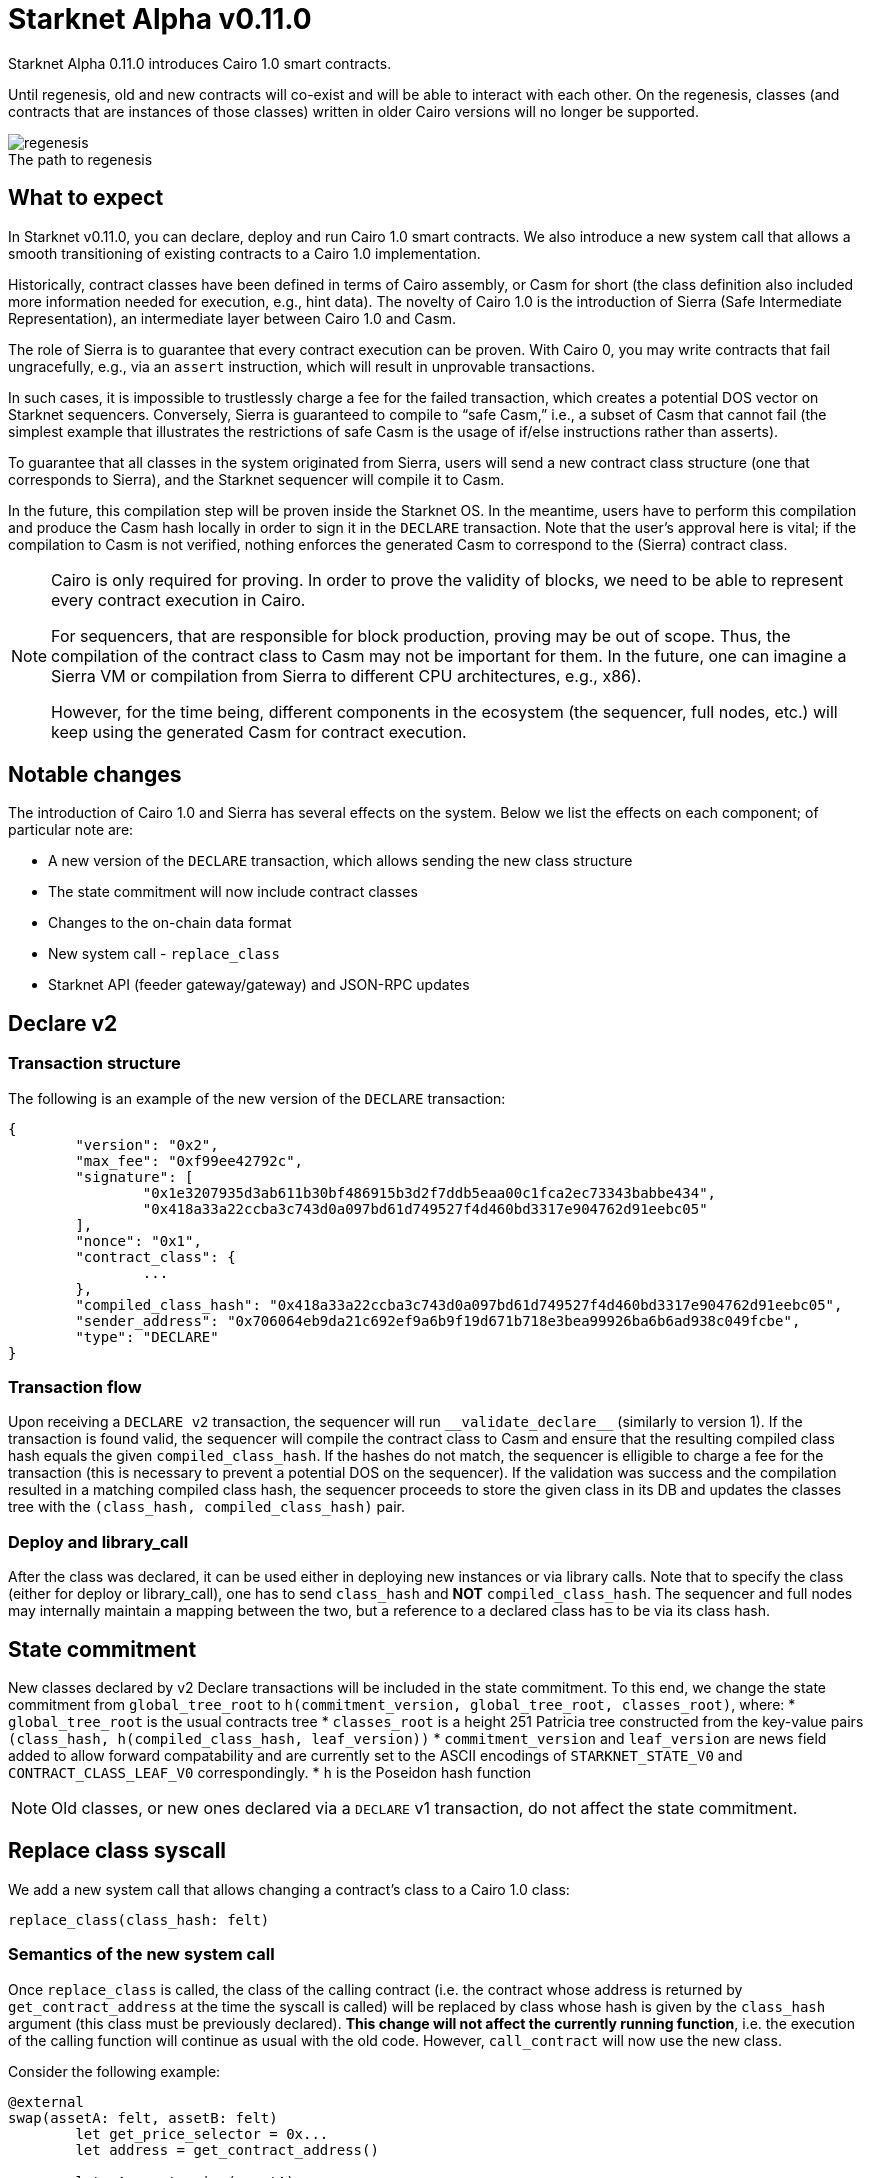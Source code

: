 [id="upcoming_versions"]
# Starknet Alpha v0.11.0

Starknet Alpha 0.11.0 introduces Cairo 1.0 smart contracts.

Until regenesis, old and new contracts will co-exist and will be able to interact with each other. On the regenesis, classes (and contracts that are instances of those classes) written in older Cairo versions will no longer be supported.

[caption=]
.The path to regenesis
image::https://docs.starknet.io/_/img/regenesis.png[]


## What to expect
In Starknet v0.11.0, you can declare, deploy and run Cairo 1.0 smart contracts. We also introduce a new system call that allows a smooth transitioning of existing contracts to a Cairo 1.0 implementation.

Historically, contract classes have been defined in terms of Cairo assembly, or Casm for short (the class definition also included more information needed for execution, e.g., hint data). The novelty of Cairo 1.0 is the introduction of Sierra (Safe Intermediate Representation), an intermediate layer between Cairo 1.0 and Casm.

The role of Sierra is to guarantee that every contract execution can be proven. With Cairo 0, you may write contracts that fail ungracefully, e.g., via an `assert` instruction, which will result in unprovable transactions.

In such cases, it is impossible to trustlessly charge a fee for the failed transaction, which creates a potential DOS vector on Starknet sequencers. Conversely, Sierra is guaranteed to compile to “safe Casm,” i.e., a subset of Casm that cannot fail (the simplest example that illustrates the restrictions of safe Casm is the usage of if/else instructions rather than asserts).

To guarantee that all classes in the system originated from Sierra, users will send a new contract class structure (one that corresponds to Sierra), and the Starknet sequencer will compile it to Casm.

In the future, this compilation step will be proven inside the Starknet OS. In the meantime, users have to perform this compilation and produce the Casm hash locally in order to sign it in the `DECLARE` transaction. Note that the user’s approval here is vital; if the compilation to Casm is not verified, nothing enforces the generated Casm to correspond to the (Sierra) contract class.

[NOTE]
====
Cairo is only required for proving. In order to prove the validity of blocks, we need to be able to represent every contract execution in Cairo.

For sequencers, that are responsible for block production, proving may be out of scope. Thus, the compilation of the contract class to Casm may not be important for them. In the future, one can imagine a Sierra VM or compilation from Sierra to different CPU architectures, e.g., x86).

However, for the time being, different components in the ecosystem (the sequencer, full nodes, etc.) will keep using the generated Casm for contract execution.
====

## Notable changes

The introduction of Cairo 1.0 and Sierra has several effects on the system. Below we list the effects on each component; of particular note are:

- A new version of the `DECLARE` transaction, which allows sending the new class structure
- The state commitment will now include contract classes
- Changes to the on-chain data format
- New system call - `replace_class`
- Starknet API (feeder gateway/gateway) and JSON-RPC updates

[#declare_v2]
## Declare v2

### Transaction structure

The following is an example of the new version of the `DECLARE` transaction:

```json
{
	"version": "0x2",
	"max_fee": "0xf99ee42792c",
	"signature": [
		"0x1e3207935d3ab611b30bf486915b3d2f7ddb5eaa00c1fca2ec73343babbe434",
		"0x418a33a22ccba3c743d0a097bd61d749527f4d460bd3317e904762d91eebc05"
	],
	"nonce": "0x1",
	"contract_class": {
		...
	},
	"compiled_class_hash": "0x418a33a22ccba3c743d0a097bd61d749527f4d460bd3317e904762d91eebc05",
	"sender_address": "0x706064eb9da21c692ef9a6b9f19d671b718e3bea99926ba6b6ad938c049fcbe",
	"type": "DECLARE"
}
```

### Transaction flow

Upon receiving a `DECLARE v2` transaction, the sequencer will run `&lowbar;&lowbar;validate&lowbar;declare&lowbar;&lowbar;` (similarly to version 1).
If the transaction is found valid, the sequencer will compile the contract class to Casm and ensure that the resulting compiled class hash equals the given `compiled_class_hash`.
If the hashes do not match, the sequencer is elligible to charge a fee for the transaction (this is necessary to prevent a potential DOS on the sequencer).
If the validation was success and the compilation resulted in a matching compiled class hash, the sequencer proceeds to store the given class in its DB and updates the classes tree with the `(class_hash, compiled_class_hash)` pair.

### Deploy and library_call

After the class was declared, it can be used either in deploying new instances or via library calls. Note that to specify the class (either for deploy or library_call), one has to send `class_hash` and **NOT** `compiled_class_hash`. The sequencer and full nodes may internally maintain a mapping between the two, but a reference to a declared class has to be via its class hash.

[#commitment]
## State commitment

New classes declared by v2 Declare transactions will be included in the state commitment.
To this end, we change the state commitment from `global_tree_root` to `h(commitment_version, global_tree_root, classes_root)`, where:
* `global_tree_root` is the usual contracts tree
* `classes_root` is a height 251 Patricia tree constructed from the key-value pairs `(class_hash, h(compiled_class_hash, leaf_version))`
* `commitment_version` and `leaf_version` are news field added to allow forward compatability and are currently set to the
ASCII encodings of `STARKNET_STATE_V0` and `CONTRACT_CLASS_LEAF_V0` correspondingly.
* `h` is the Poseidon hash function

[NOTE]
====
Old classes, or new ones declared via a `DECLARE` v1 transaction, do not affect the state commitment.
====

## Replace class syscall

We add a new system call that allows changing a contract’s class to a Cairo 1.0 class:

`replace_class(class_hash: felt)`

### Semantics of the new system call

Once `replace_class` is called, the class of the calling contract
(i.e. the contract whose address is returned by `get_contract_address` at the time the syscall is called)
will be replaced by class whose hash is given by the `class_hash` argument (this class must be previously declared).
**This change will not affect the currently running function**, i.e. the execution of the calling function will continue as usual with the old code.
However, `call_contract` will now use the new class.

Consider the following example:

```json
@external
swap(assetA: felt, assetB: felt)
	let get_price_selector = 0x...
	let address = get_contract_address()

	let pA = get_price(assetA)
	replace_class(new_class_hash)
	let pA = get_price(assetA)

	let calldata = alloc()
	calldate[0] = assetB
	let pB = call_contract(address, get_price_selector, 1, calldata)

@external
get_price(assetId: felt)
	...
```

The `swap` function calls `get_price` three times:

- In the first call, the original implementation is used, as expected.
- In the second call, after `replace_class`, we also use the original implementation since we continue the current execution with the existing code.
- In the third call, pB will use `get_price` from the new class (if it exists, otherwise the call will fail).

### Replace class flow

The following flow is only applicable to upgradable contracts.
If your contract is upgradable, then upgrading the implementation class to Cairo 1.0 doesn’t require anything new,
and can be done with a regular transaction which upgrades the implementation.

The problem is thus “upgrading” the proxy itself to the Cairo 1.0 implementation.
Suppose that you have an account proxy, or a DeFi app proxy, that you want to migrate to Cairo 1.0.
To migrate it to Cairo 1.0 and keep the same address and state, you can do the following:

- Declare your new Cairo 1.0 proxy class (if not already declared, as can be the case with standard implementations).
- Upgrade the implementation to add a function that uses the new `replace_class` system call.
- Call the new function from the previous step. Now, `replace_class(new_class_hash)` is called, where `new_class_hash` is the class hash of the new Cairo 1.0 proxy class.
- Starting from the next transaction, the class of the calling contract is now replaced (with the old one having no effect).

### FAQ

* Will I be able to replace the class to any previously declared class?
	** Yes
* Can I only use it for proxy contracts?
    ** No, we will not enforce anything about the contents of the old/new class
* How much will replacing the class cost?
    ** The dominant cost of this system call is sending two words as calldata, which is ~1.2k gas
* How do I declare Cairo 1.0 classes?
    ** In Starknet v0.11.0 we will introduce declare v2 transactions, that are used for this purpose. For more details, see xref:#declare_v2[here].
* What happens if I use call_contract (on the feeder gateway / Json RPC) and `replace_class` is called?
    ** The effect of the replacement will only last throughout the call (the Starknet state remains untouched, like in any other call)

[#ocd]
## On-Chain data

The data published on L1 should allow everyone to construct the Starknet state locally. The introduction of the `replace_class` system call and the separation between classes (Sierra) and compiled classes (Casm) induces some changes to our on chain data format:

* The deployment info section is removed
* The first word will be the number of contracts affected by the block (this includes storage updates, nonce updates, class updates, or deployments).
* For each affected contract, the first word will encode the new nonce and number of storage updates. Additionally, it will use one bit to determine whether or not the contract was deployed or if its class was updated.

The specific encoding is given by:

[stem]
++++
\underbrace{0\cdots0}_{\text{127 bits}} |\underbrace{\text{flag}}_{\text{1 bit}} | \underbrace{\text{new nonce}}_{\text{64 bits}} |
\underbrace{\text{# of storage updates}}_{\text{64 bits}}
++++

- If the above flag is turned on, then the next word is the new contract class (whether it was just deployed or replaced). Otherwise, you can skip to the next bullet.
- For each storage update, we send to L1 the key and the new value (this part remains unchanged)

Following the updated contracts section, we have a section of newly declared classes (only Cairo 1 classed declared via a declare v2 transactions, as old classes don't affect the commitment):

* The first word in this section is the number of declared classes
* For every newly declared class, two felts will be posted:
  ** The class hash
  ** The compiled class hash

## API changes

### Feeder gateway

* New endpoint: **`get_compiled_class_by_class_hash`.** The purpose of this endpoint is to return the Cairo assembly generated by compiling the given Cairo 1 class. This is the data needed for contract execution.
You can find an example of the relevant structure link:https://external.integration.starknet.io/feeder_gateway/get_compiled_class_by_class_hash?classHash=0x4e70b19333ae94bd958625f7b61ce9eec631653597e68645e13780061b2136c[here]
* `**get_class_by_hash**` - the structure of the returned class will depend on whether or not it is a new type of class, compiled from Cairo 1.0. You can find an example of the new class structure link:https://github.com/starkware-libs/cairo/blob/main/crates/cairo-lang-starknet/test_data/hello_starknet.json[here].
* `**get_full_contract**` - same as above
* `**get_state_update`**
** added `replaced_classes` section
** `declared_classes` is split into `old_declared_classes` and `declared_classes`
** `old_declared_classes` is a list of class hashes
** `declared_classes` is a list of `(class_hash,compiled_class_hash)` pairs
* `**get_block**`
** The `transactions` field is subject to the same changes in `get_transaction`
* `**get_transaciton**`
** `contract_address` is changed to `sender_address` in invoke transactions
** Declare v2 transaction may be returned
* `**estimate_fee**`
** Can now take an additional `skip_validate` flag in the URL. If set to true, then `&lowbar;&lowbar;validate&lowbar;&lowbar;` execution will be skipped. This can assist hardware wallets in not having to sign for fee estimations.

### Gateway

* `**add_transaction**`
** Can now take a Declare v2 transaction
** `contract_address` is changed to `sender_address` in Invoke transactions


## JSON-RPC changes

The new class structure and Declare V2 are added to the JSON-RPC. You can track the changes in this https://github.com/starkware-libs/starknet-specs/pull/65/[pull request].

## Version 0 Removal

`INVOKE` and `DECLARE` transactions of version 0 will no longer be supported in Starknet Alpha v0.11.0

## Mandatory message fees

As of this version, L1→L2 https://docs.starknet.io/documentation/architecture_and_concepts/L1-L2_Communication/messaging-mechanism/#l1-l2_message_fees[message fees] will become mandatory, i.e., the sequencer will no longer process messages sent with zero ETH.

## Document changelog

In this section we will cover the changes in the above document up to the release to Testnet/Mainnet. If this is your first time encountering the document, then you can ignore this section.

### update I (16/02/2023)

#### Replace class syscall

Nothing will be enforced regarding the old/new class. In partiular, it can be used even with Cairo 0 target classes (note that such classes will no longer be supported after regenesis).

#### Poseidon hash

In Starknet v0.11.0 we will start using the Poseidon hash function, which can be proven much more effeciently than Pedersen due to its algebaric nature. We will start by using Poseidon in the following places:

* class_hash (only new Cairo 1.0 classes will be hashed with Poseidon, Cairo 0 class hashes will continue to use Pedersen)
* compiled class hash (see xref:#declare_v2[declare v2] for more details)
* classes commitment tree (see the xref:#commitment[state commitment updates] for more details)

You can find the specification of the Poseidon hash function that will be used in Starknet https://github.com/starkware-industries/poseidon[here].

#### State commitment

The changes in the xref:#commitment[commitment scheme] has been slightly modified as follows:

* The classes tree will be computed with the Poseidon hash function, while the global state tree will continue to use Pedersen
* The leaves in the classes tree will be `h(compiled_class_hash, leaf_version)` where `leaf_version` is a field added to allow forward compatability and is currently set to 0
* If the classes tree is none empty, the state commitment will be computed by `h(global_tree_root, classes_root, commitment_version)` where `h`
 is the *Poseidon* hash function and `commitment_version` is a field added to allow forward compatability and is currently set to 0


#### On-Chain data

The changes in the xref:#ocd[on chain data format] have been slightly modified as follows:

We will have an additional section for the newly declared (Cairo 1) classes in the block. This section will contain:

* The number of declared (Cairo 1) classes
* For every newly declared class, two felts will be posted:
  ** The class hash
  ** The compiled class hash

#### API changes

* To avoid ambiguity, `get_compiled_class` will be renamed to `get_compiled_class_by_class_hash`
* Starknet blocks will still have the `state_root` field (it will not be renamed to state commitment at this time)
* `declared_classes` inside the state update response will be a list of pairs (class hash and compiled class hash) rather than a dictionary
* The gateway will expect the `sierra_program` field of declare v2 transactions in a compressed form, in the same manner as done today for declare v1 transactions

### update II (01/03/2023)

#### Poseidon hash

The precise definition of the hash being used now appears on the xref:documentation:architecture_and_concepts:Hashing/hash-functions.adoc#poseidon_hash[hash functions] page.
For the specific sponge construction used in Starknet to hash multiple elements, see xref:documentation:architecture_and_concepts:Hashing/hash-functions.adoc#poseidon_array_hash[here].

#### State commitment

* The `leaf_version` used for the leaves contents in the classes tree is currently set to the ASCII encoding of `CONTRACT_CLASS_LEAF_V0`, and not 0 as stated in the previous update.
* The `commitment_version` used for in the new commitment computation is currently set to the ASCII encoding of `STARKNET_STATE_V0`, and not 0 as stated in the previous update.
* `commitment_version` is moved to the beginning of the hash input in the state commitment computation

#### API changes

* the `get_compiled_class_by_class_hash` endpoint only works for Cairo 1 classes, declared via declare v2 (when given a class hash of a Cairo 0 class, it will not be found).
* the `get_compiled_class_by_class_hash` returns a link:https://external.integration.starknet.io/feeder_gateway/get_compiled_class_by_class_hash?classHash=0x4e70b19333ae94bd958625f7b61ce9eec631653597e68645e13780061b2136c[structure] that is slightly different than the link:https://github.com/starkware-libs/cairo/blob/main/crates/cairo-lang-starknet/test_data/hello_starknet.casm[Casm] output generated by the compiler (specifically, the hints and bytecode lie inside the `program` property)
